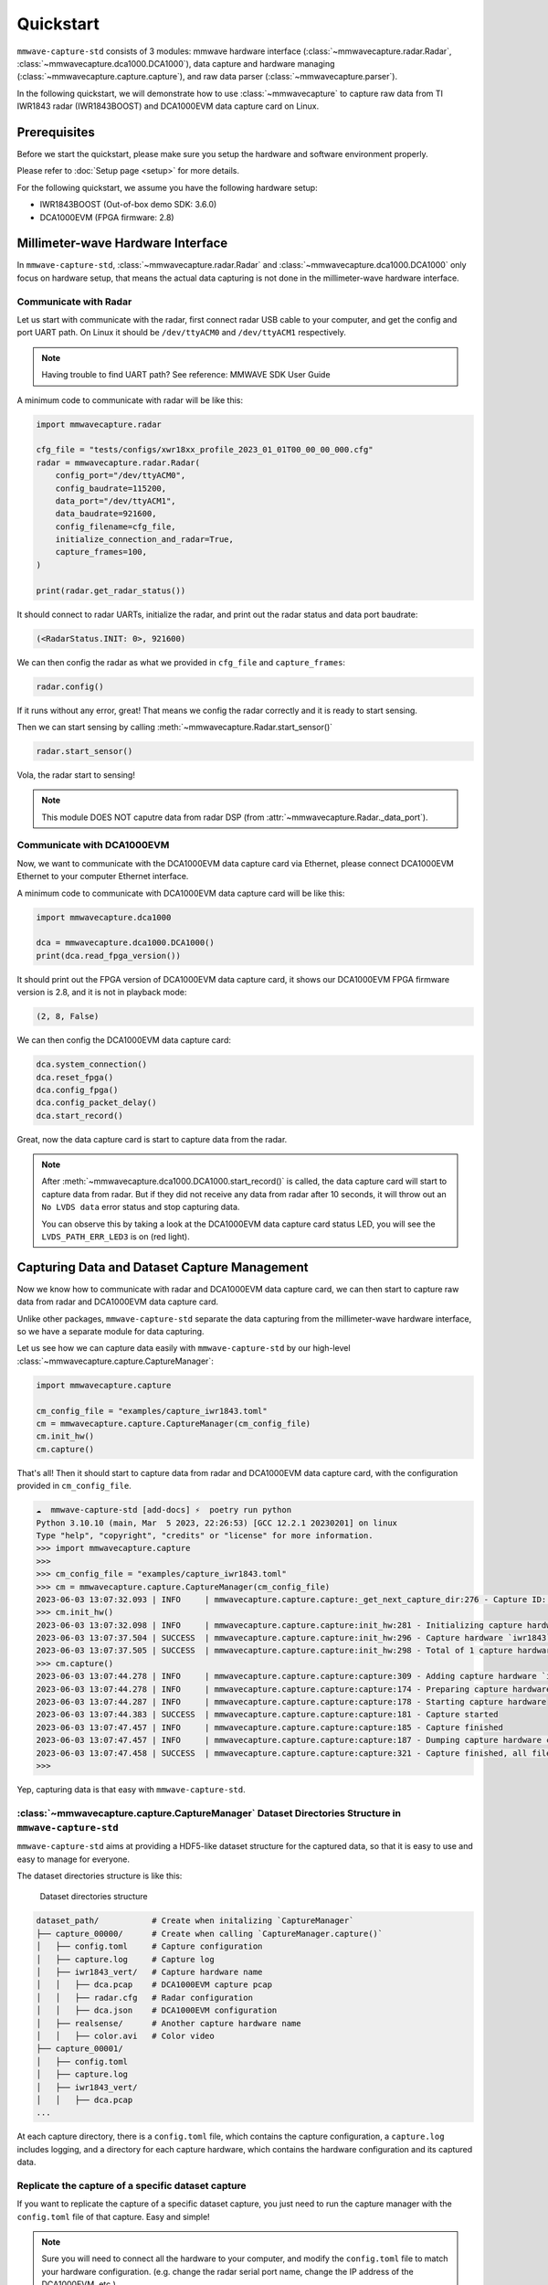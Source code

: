 Quickstart
==========

.. image:: _static/quickstart_banner.png
    :scale: 80%
    :align: center

``mmwave-capture-std`` consists of 3 modules: mmwave hardware interface (:class:`~mmwavecapture.radar.Radar`, :class:`~mmwavecapture.dca1000.DCA1000`), data capture and hardware managing (:class:`~mmwavecapture.capture.capture`), and raw data parser (:class:`~mmwavecapture.parser`).

In the following quickstart, we will demonstrate how to use :class:`~mmwavecapture`
to capture raw data from TI IWR1843 radar (IWR1843BOOST) and DCA1000EVM data capture card on Linux.


Prerequisites
-------------

Before we start the quickstart, please make sure you setup the hardware and software environment properly.

Please refer to :doc:`Setup page <setup>` for more details.

For the following quickstart, we assume you have the following hardware setup:

- IWR1843BOOST (Out-of-box demo SDK: 3.6.0)
- DCA1000EVM (FPGA firmware: 2.8)

Millimeter-wave Hardware Interface
----------------------------------

In ``mmwave-capture-std``, :class:`~mmwavecapture.radar.Radar` and :class:`~mmwavecapture.dca1000.DCA1000` only focus on hardware setup, that means the actual data capturing is not done in the millimeter-wave hardware interface.

Communicate with Radar
``````````````````````

Let us start with communicate with the radar, first connect radar USB
cable to your computer, and get the config and port UART path. On
Linux it should be ``/dev/ttyACM0`` and ``/dev/ttyACM1`` respectively.

.. note:: Having trouble to find UART path? See reference: MMWAVE SDK User Guide

A minimum code to communicate with radar will be like this:

.. code-block:: python

    import mmwavecapture.radar

    cfg_file = "tests/configs/xwr18xx_profile_2023_01_01T00_00_00_000.cfg"
    radar = mmwavecapture.radar.Radar(
        config_port="/dev/ttyACM0",
        config_baudrate=115200,
        data_port="/dev/ttyACM1",
        data_baudrate=921600,
        config_filename=cfg_file,
        initialize_connection_and_radar=True,
        capture_frames=100,
    )

    print(radar.get_radar_status())

It should connect to radar UARTs, initialize the radar,
and print out the radar status and data port baudrate:

.. code-block:: bash

    (<RadarStatus.INIT: 0>, 921600)

We can then config the radar as what we provided in ``cfg_file`` and
``capture_frames``:

.. code-block:: python

    radar.config()

If it runs without any error, great! That means we config the radar
correctly and it is ready to start sensing.

Then we can start sensing by calling :meth:`~mmwavecapture.Radar.start_sensor()`

.. code-block:: python

    radar.start_sensor()


Vola, the radar start to sensing!

.. note::

   This module DOES NOT caputre data from radar DSP
   (from :attr:`~mmwavecapture.Radar._data_port`).

Communicate with DCA1000EVM
```````````````````````````

Now, we want to communicate with the DCA1000EVM data capture card via
Ethernet, please connect DCA1000EVM Ethernet to your computer Ethernet interface.

A minimum code to communicate with DCA1000EVM data capture card will be like this:

.. code-block:: python

    import mmwavecapture.dca1000

    dca = mmwavecapture.dca1000.DCA1000()
    print(dca.read_fpga_version())

It should print out the FPGA version of DCA1000EVM data capture card,
it shows our DCA1000EVM FPGA firmware version is 2.8, and it is not in
playback mode:

.. code-block:: bash

    (2, 8, False)

We can then config the DCA1000EVM data capture card:

.. code-block:: python

    dca.system_connection()
    dca.reset_fpga()
    dca.config_fpga()
    dca.config_packet_delay()
    dca.start_record()

Great, now the data capture card is start to capture data from the radar.

.. note::

    After :meth:`~mmwavecapture.dca1000.DCA1000.start_record()` is called,
    the data capture card will start to capture data from radar. But if
    they did not receive any data from radar after 10 seconds, it will
    throw out an ``No LVDS data`` error status and stop capturing data.

    You can observe this by taking a look at the DCA1000EVM data capture
    card status LED, you will see the ``LVDS_PATH_ERR_LED3`` is on (red light).


Capturing Data and Dataset Capture Management
---------------------------------------------

Now we know how to communicate with radar and DCA1000EVM data capture card,
we can then start to capture raw data from radar and DCA1000EVM data capture card.

Unlike other packages, ``mmwave-capture-std`` separate the data capturing from the
millimeter-wave hardware interface, so we have a separate module for data capturing.

Let us see how we can capture data easily with ``mmwave-capture-std`` by
our high-level :class:`~mmwavecapture.capture.CaptureManager`:


.. code-block:: python

   import mmwavecapture.capture

   cm_config_file = "examples/capture_iwr1843.toml"
   cm = mmwavecapture.capture.CaptureManager(cm_config_file)
   cm.init_hw()
   cm.capture()

That's all! Then it should start to capture data from radar and DCA1000EVM data capture card,
with the configuration provided in ``cm_config_file``.

.. code-block:: bash

    ☁  mmwave-capture-std [add-docs] ⚡  poetry run python
    Python 3.10.10 (main, Mar  5 2023, 22:26:53) [GCC 12.2.1 20230201] on linux
    Type "help", "copyright", "credits" or "license" for more information.
    >>> import mmwavecapture.capture
    >>>
    >>> cm_config_file = "examples/capture_iwr1843.toml"
    >>> cm = mmwavecapture.capture.CaptureManager(cm_config_file)
    2023-06-03 13:07:32.093 | INFO     | mmwavecapture.capture.capture:_get_next_capture_dir:276 - Capture ID: 1
    >>> cm.init_hw()
    2023-06-03 13:07:32.098 | INFO     | mmwavecapture.capture.capture:init_hw:281 - Initializing capture hardware `iwr1843` from `mmwavecapture.capture.RadarDCA`
    2023-06-03 13:07:37.504 | SUCCESS  | mmwavecapture.capture.capture:init_hw:296 - Capture hardware `iwr1843` initialized
    2023-06-03 13:07:37.505 | SUCCESS  | mmwavecapture.capture.capture:init_hw:298 - Total of 1 capture hardware initialized
    >>> cm.capture()
    2023-06-03 13:07:44.278 | INFO     | mmwavecapture.capture.capture:capture:309 - Adding capture hardware `iwr1843`
    2023-06-03 13:07:44.278 | INFO     | mmwavecapture.capture.capture:capture:174 - Preparing capture hardware
    2023-06-03 13:07:44.287 | INFO     | mmwavecapture.capture.capture:capture:178 - Starting capture hardware
    2023-06-03 13:07:44.383 | SUCCESS  | mmwavecapture.capture.capture:capture:181 - Capture started
    2023-06-03 13:07:47.457 | INFO     | mmwavecapture.capture.capture:capture:185 - Capture finished
    2023-06-03 13:07:47.457 | INFO     | mmwavecapture.capture.capture:capture:187 - Dumping capture hardware configurations
    2023-06-03 13:07:47.458 | SUCCESS  | mmwavecapture.capture.capture:capture:321 - Capture finished, all files output to `example_dataset/capture_00001/`
    >>>

Yep, capturing data is that easy with ``mmwave-capture-std``.

:class:`~mmwavecapture.capture.CaptureManager` Dataset Directories Structure in ``mmwave-capture-std``
``````````````````````````````````````````````````````````````````````````````````````````````````````

``mmwave-capture-std`` aims at providing a HDF5-like dataset structure for the captured data,
so that it is easy to use and easy to manage for everyone.

The dataset directories structure is like this:

.. figure:: _static/capture_manager_dir_structure.svg
   :alt: Dataset directories structure

   Dataset directories structure

.. code-block:: bash

    dataset_path/           # Create when initalizing `CaptureManager`
    ├── capture_00000/      # Create when calling `CaptureManager.capture()`
    │   ├── config.toml     # Capture configuration
    │   ├── capture.log     # Capture log
    │   ├── iwr1843_vert/   # Capture hardware name
    │   │   ├── dca.pcap    # DCA1000EVM capture pcap
    │   │   ├── radar.cfg   # Radar configuration
    │   │   ├── dca.json    # DCA1000EVM configuration
    │   ├── realsense/      # Another capture hardware name
    │   │   ├── color.avi   # Color video
    ├── capture_00001/
    │   ├── config.toml
    │   ├── capture.log
    │   ├── iwr1843_vert/
    │   │   ├── dca.pcap
    ...

At each capture directory, there is a ``config.toml`` file, which contains the
capture configuration, a ``capture.log`` includes logging, and a directory for each capture hardware, which contains the hardware configuration and its captured data.


Replicate the capture of a specific dataset capture
```````````````````````````````````````````````````

If you want to replicate the capture of a specific dataset capture, you just
need to run the capture manager with the ``config.toml`` file of that capture.
Easy and simple!

.. note::

   Sure you will need to connect all the hardware to your computer,
   and modify the ``config.toml`` file to match your hardware configuration.
   (e.g. change the radar serial port name, change the IP address of the
   DCA1000EVM, etc.)


Parsing the Captured Raw Millimeter-wave Signal
-----------------------------------------------

In the example configuration, the captured result will be stored in
``example_dataset/capture_00000/``. The layout should be like this:

.. code-block:: bash

    example_dataset/capture_00000/
    ├── config.toml
    ├── capture.log
    ├── iwr1843/
    │   ├── dca.pcap
    │   ├── radar.cfg
    │   ├── dca.json


Let us try to parse the captured raw millimeter-wave signal from pcap file
into a ``numpy.ndarray[numpy.complex64]`` array.

.. code-block:: python

    from mmwavecapture.parser.pcap import PcapCparser

    pcap_file = ("example_dataset/capture_00000/"
                "iwr1843/dca.pcap")
    data_ports = [4098]
    pcap = PcapCparser(
                pcap_file,
                data_ports=data_ports,
                lsb_quadrature=True,
                preprocessing=True)
    for port in data_ports:
        print(pcap.validate_dca_data(port))
        raw_signal = pcap.get_complex(port)
        print(raw_signal.shape)
        print(raw_signal.dtype)
        print(raw_signal[:8])

The output should be like this
(of course the complex numbers will be different):

.. code-block:: bash

    True
    (327680,)
    complex64
    [ 1.6421e+04+6.8000e+01j -5.2000e+01+1.0800e+02j
      1.4000e+01-1.6368e+04j 4.3000e+01+2.6000e+02j
      3.2670e+04+1.6441e+04j -5.3700e+02-2.6200e+02j
      -1.6415e+04+1.6223e+04j  3.2400e+02-4.3900e+02j]

How come the raw data shape is ``(327680,)``?
Let us check the ``radar.cfg`` file:

.. code-block:: bash

   channelCfg 15 5 0
   profileCfg 0 77 429 7 57.14 0 0 70 1 256 5209 0 0 30
   chirpCfg 0 0 0 0 0 0 0 1
   chirpCfg 1 1 0 0 0 0 0 4
   frameCfg 0 1 16 10 100 1 0

This means we have:

- 10 frames
- 2 TX antennas
- 4 RX antennas
- 16 chirps per frame
- 256 samples per chirp

Multiply them we get 327680 (10 * 2 * 4 * 16 * 256), which is the total complex numbers of the raw data!

Debugging the pcap file by Wireshark
------------------------------------

The benefit of using ``tcpdump`` to capture the raw millimeter-wave signal
is that we ensure all the packets are captured, resolve out-of-order packets, having additional information for each packet, and we can use
Wireshark to debug the pcap file.

``mmwave-capture-std`` provides a Wireshark dissector for the DCA1000EVM
raw packet and config packet. You can find the dissector in
``wireshark/dca1000evm_raw.lua``.

To use the dissector, simply type in the following command in your terminal:

.. code-block:: bash

    wireshark -X lua_script:wireshark/dca1000evm_raw.lua \
              example_dataset/capture_00000/iwr1843/dca.pcap

Then you can see the packets in Wireshark:

.. figure:: _static/wireshark_dca_pcap_raw.jpg
    :alt: Wireshark DCA1000EVM raw packet dissector, the
          sequence ID for this packet is 901, and the
          total bytes (without that packet) sent by the
          data capture card is 1310400 bytes.

    The DCA1000EVM raw packet dissector

.. figure:: _static/wireshark_dca_pcap_config.jpg
    :alt: Wireshark DCA1000EVM config packet dissector, this is a
          system status packet with No LVDS data flag set.

    The DCA1000EVM config packet dissector


What's Next?
------------

Now you have learned the basic of ``mmwave-capture-std``!

.. Do you want to add your own hardware support? See :ref:`Adding new hardware support <adding_new_hardware_support>`.
